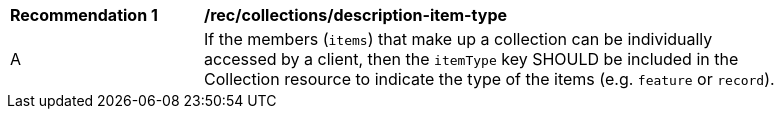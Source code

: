 [[rec_collections_description-item-type]]
[width="90%",cols="2,6a"]
|===
^|*Recommendation {counter:rec-id}* |*/rec/collections/description-item-type*
^|A |If the members (`items`) that make up a collection can be individually accessed by a client, then the `itemType` key SHOULD be included in the Collection resource to indicate the type of the items (e.g. `feature` or `record`).
|===
